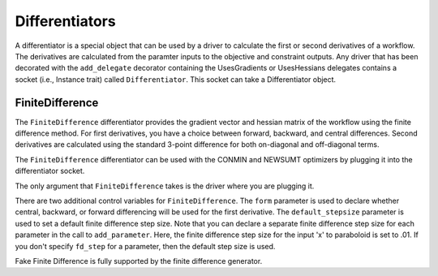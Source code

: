 
.. index:: Differentiators

.. _Differentiators:

Differentiators
===============

A differentiator is a special object that can be used by a driver to calculate
the first or second derivatives of a workflow. The derivatives are calculated
from the paramter inputs to the objective and constraint outputs. Any driver
that has been decorated with the ``add_delegate`` decorator containing the
UsesGradients or UsesHessians delegates contains a socket (i.e., Instance trait)
called ``Differentiator``. This socket can take a Differentiator object.
 
.. index:: FiniteDifference

.. _FiniteDifference:

FiniteDifference
~~~~~~~~~~~~~~~~

The ``FiniteDifference`` differentiator provides the gradient vector and
hessian matrix of the workflow using the finite difference method. For first
derivatives, you have a choice between forward, backward, and central
differences. Second derivatives are calculated using the standard 3-point
difference for both on-diagonal and off-diagonal terms.

The ``FiniteDifference`` differentiator can be used with the CONMIN and NEWSUMT
optimizers by plugging it into the differentiator socket.

.. testcode:: FD

    from openmdao.main.api import Assembly
    from openmdao.lib.drivers.api import NEWSUMTdriver
    from openmdao.lib.differentiators.finite_difference import FiniteDifference
    from openmdao.examples.simple.paraboloid import Paraboloid
    
    class OptimizationConstrained(Assembly):
        """Constrained optimization of the Paraboloid."""
            
        def __init__(self):
            """ Creates a new Assembly containing a Paraboloid and an optimizer"""
                
            super(OptimizationConstrained, self).__init__()
        
            # Create Paraboloid component instances
            self.add('paraboloid', Paraboloid_Derivative())
        
            # Create Optimizer instance
            self.add('driver', NEWSUMTdriver())
                
            # Driver process definition
            self.driver.workflow.add('paraboloid')
                
            # Differentiator
            self.driver.differentiator = FiniteDifference(self.driver)
            self.driver.differentiator.form = 'Central'
            self.driver.differentiator.default_stepsize = .0001
                
            # Objective 
            self.driver.add_objective('paraboloid.f_xy')
                
            # Design Variables 
            self.driver.add_parameter('paraboloid.x', low=-50., high=50., fd_step=.01)
            self.driver.add_parameter('paraboloid.y', low=-50., high=50.)
                
            # Constraints
            self.driver.add_constraint('paraboloid.x-paraboloid.y >= 15.0')
            
The only argument that ``FiniteDifference`` takes is the driver where you are
plugging it.

There are two additional control variables for ``FiniteDifference``. The
``form`` parameter is used to declare whether central, backward, or forward
differencing will be used for the first derivative. The ``default_stepsize``
parameter is used to set a default finite difference step size. Note that you
can declare a separate finite difference step size for each parameter in the
call to ``add_parameter``. Here, the finite difference step size for the input
'x' to paraboloid is set to .01. If you don't specify ``fd_step`` for a parameter,
then the default step size is used.

Fake Finite Difference is fully supported by the finite difference generator.

